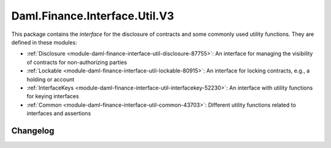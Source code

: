 .. Copyright (c) 2023 Digital Asset (Switzerland) GmbH and/or its affiliates. All rights reserved.
.. SPDX-License-Identifier: Apache-2.0

Daml.Finance.Interface.Util.V3
##############################

This package contains the *interface* for the disclosure of contracts and some commonly used
utility functions. They are defined in these modules:

- :ref:`Disclosure <module-daml-finance-interface-util-disclosure-87755>`:
  An interface for managing the visibility of contracts for non-authorizing parties
- :ref:`Lockable <module-daml-finance-interface-util-lockable-80915>`:
  An interface for locking contracts, e.g., a holding or account
- :ref:`InterfaceKeys <module-daml-finance-interface-util-interfacekey-52230>`:
  An interface with utility functions for keying interfaces
- :ref:`Common <module-daml-finance-interface-util-common-43703>`:
  Different utility functions related to interfaces and assertions

Changelog
*********

